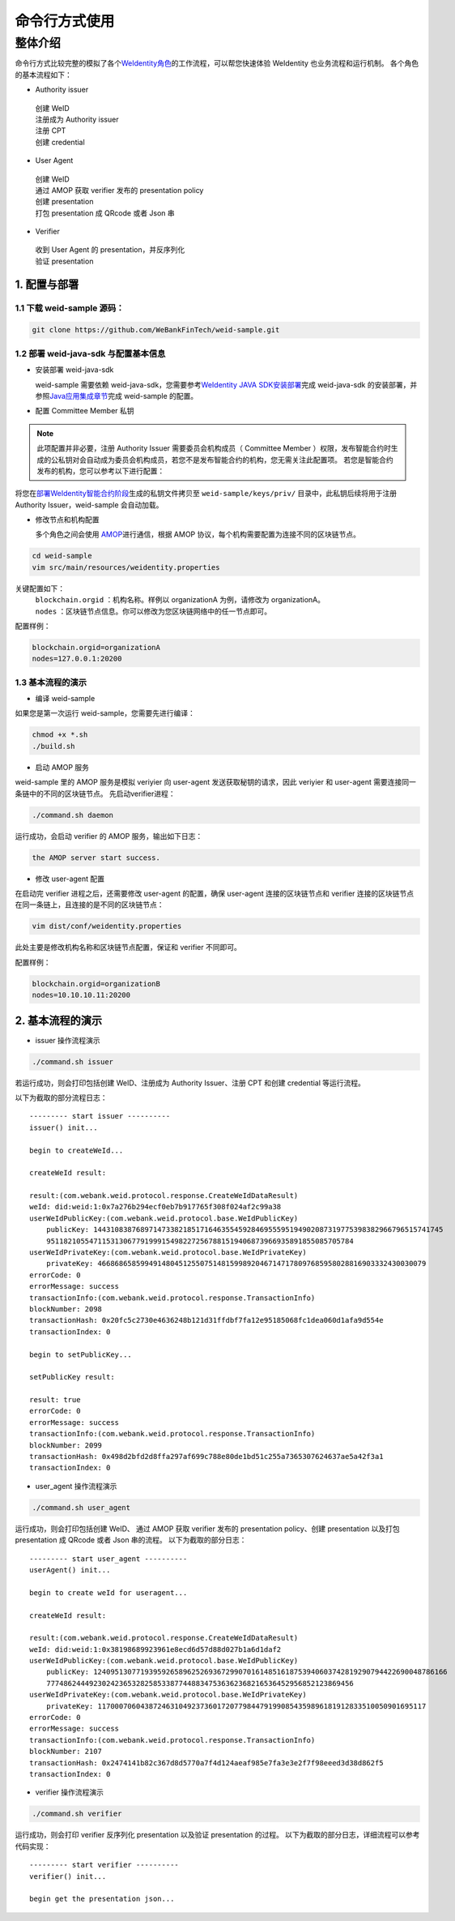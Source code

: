命令行方式使用
-------------

整体介绍
~~~~~~~~

命令行方式比较完整的模拟了各个\ `WeIdentity角色 <https://weidentity.readthedocs.io/zh_CN/latest/docs/weidentity-spec.html#id9>`__\ 的工作流程，可以帮您快速体验 WeIdentity 也业务流程和运行机制。
各个角色的基本流程如下：

- Authority issuer
 | 创建 WeID
 | 注册成为 Authority issuer
 | 注册 CPT
 | 创建 credential

- User Agent
 | 创建 WeID
 | 通过 AMOP 获取 verifier 发布的 presentation policy
 | 创建 presentation
 | 打包 presentation 成 QRcode 或者 Json 串

- Verifier
 | 收到 User Agent 的 presentation，并反序列化
 | 验证 presentation


1. 配置与部署
^^^^^^^^^^^^^^^^^^^^^^^^^^

1.1 下载 weid-sample 源码：
''''''''''''''''''''''''''''''''''''

.. code:: shell

    git clone https://github.com/WeBankFinTech/weid-sample.git
    

1.2 部署 weid-java-sdk 与配置基本信息
''''''''''''''''''''''''''''''''''''''

-  安装部署 weid-java-sdk

   weid-sample 需要依赖 weid-java-sdk，您需要参考\ `WeIdentity JAVA
   SDK安装部署 <https://weidentity.readthedocs.io/zh_CN/latest/docs/weidentity-installation.html>`__\ 完成
   weid-java-sdk 的安装部署，并参照\ `Java应用集成章节 <https://weidentity.readthedocs.io/zh_CN/latest/docs/weidentity-build-with-deploy.html#weid-java-sdk>`__\ 完成
   weid-sample 的配置。


-  配置 Committee Member 私钥

.. note::
  此项配置并非必要，注册 Authority Issuer 需要委员会机构成员（ Committee Member ）权限，发布智能合约时生成的公私钥对会自动成为委员会机构成员，若您不是发布智能合约的机构，您无需关注此配置项。
  若您是智能合约发布的机构，您可以参考以下进行配置：


将您在\ `部署WeIdentity智能合约阶段 <https://weidentity.readthedocs.io/zh_CN/latest/docs/weidentity-build-with-deploy.html#id7>`__\ 生成的私钥文件拷贝至
``weid-sample/keys/priv/`` 目录中，此私钥后续将用于注册 Authority Issuer，weid-sample 会自动加载。


-  修改节点和机构配置

   多个角色之间会使用 \ `AMOP <https://fisco-bcos-documentation.readthedocs.io/zh_CN/latest/docs/manual/amop_protocol.html>`__\ 进行通信，根据 AMOP 协议，每个机构需要配置为连接不同的区块链节点。

.. code:: shell

    cd weid-sample
    vim src/main/resources/weidentity.properties

关键配置如下：
 | ``blockchain.orgid`` ：机构名称。样例以 organizationA 为例，请修改为 organizationA。
 | ``nodes`` ：区块链节点信息。你可以修改为您区块链网络中的任一节点即可。

配置样例：

.. code:: properties

    blockchain.orgid=organizationA
    nodes=127.0.0.1:20200 


1.3 基本流程的演示
''''''''''''''''''''''''

- 编译 weid-sample

如果您是第一次运行 weid-sample，您需要先进行编译：

.. code:: shell

    chmod +x *.sh
    ./build.sh

- 启动 AMOP 服务

weid-sample 里的 AMOP 服务是模拟 veriyier 向 user-agent 发送获取秘钥的请求，因此 veriyier 和 user-agent 需要连接同一条链中的不同的区块链节点。
先启动verifier进程：

.. code:: shell

    ./command.sh daemon

运行成功，会启动 verifier 的 AMOP 服务，输出如下日志：

.. code:: text

    the AMOP server start success.

- 修改 user-agent 配置

在启动完 verifier 进程之后，还需要修改 user-agent 的配置，确保 user-agent 连接的区块链节点和 verifier 连接的区块链节点在同一条链上，且连接的是不同的区块链节点：

.. code:: shell

    vim dist/conf/weidentity.properties

此处主要是修改机构名称和区块链节点配置，保证和 verifier 不同即可。

配置样例：

.. code:: properties

    blockchain.orgid=organizationB
    nodes=10.10.10.11:20200  


2. 基本流程的演示
^^^^^^^^^^^^^^^^^^^^^^^^^^

- issuer 操作流程演示

.. code:: shell

    ./command.sh issuer

若运行成功，则会打印包括创建 WeID、注册成为 Authority Issuer、注册 CPT 和创建 credential 等运行流程。

以下为截取的部分流程日志：
::

    
    --------- start issuer ----------
    issuer() init...

    begin to createWeId...

    createWeId result:

    result:(com.webank.weid.protocol.response.CreateWeIdDataResult)
    weId: did:weid:1:0x7a276b294ecf0eb7b917765f308f024af2c99a38
    userWeIdPublicKey:(com.webank.weid.protocol.base.WeIdPublicKey)
        publicKey: 1443108387689714733821851716463554592846955595194902087319775398382966796515741745
        951182105547115313067791999154982272567881519406873966935891855085705784
    userWeIdPrivateKey:(com.webank.weid.protocol.base.WeIdPrivateKey)
        privateKey: 46686865859949148045125507514815998920467147178097685958028816903332430030079
    errorCode: 0
    errorMessage: success
    transactionInfo:(com.webank.weid.protocol.response.TransactionInfo)
    blockNumber: 2098
    transactionHash: 0x20fc5c2730e4636248b121d31ffdbf7fa12e95185068fc1dea060d1afa9d554e
    transactionIndex: 0

    begin to setPublicKey...

    setPublicKey result:

    result: true
    errorCode: 0
    errorMessage: success
    transactionInfo:(com.webank.weid.protocol.response.TransactionInfo)
    blockNumber: 2099
    transactionHash: 0x498d2bfd2d8ffa297af699c788e80de1bd51c255a7365307624637ae5a42f3a1
    transactionIndex: 0


- user_agent 操作流程演示

.. code:: shell

    ./command.sh user_agent

运行成功，则会打印包括创建 WeID、 通过 AMOP 获取 verifier 发布的 presentation policy、创建 presentation 以及打包 presentation 成 QRcode 或者 Json 串的流程。
以下为截取的部分日志： 

::

    
    --------- start user_agent ----------
    userAgent() init...

    begin to create weId for useragent...

    createWeId result:

    result:(com.webank.weid.protocol.response.CreateWeIdDataResult)
    weId: did:weid:1:0x38198689923961e8ecd6d57d88d027b1a6d1daf2
    userWeIdPublicKey:(com.webank.weid.protocol.base.WeIdPublicKey)
        publicKey: 12409513077193959265896252693672990701614851618753940603742819290794422690048786166
        777486244492302423653282585338774488347536362368216536452956852123869456
    userWeIdPrivateKey:(com.webank.weid.protocol.base.WeIdPrivateKey)
        privateKey: 11700070604387246310492373601720779844791990854359896181912833510050901695117
    errorCode: 0
    errorMessage: success
    transactionInfo:(com.webank.weid.protocol.response.TransactionInfo)
    blockNumber: 2107
    transactionHash: 0x2474141b82c367d8d5770a7f4d124aeaf985e7fa3e3e2f7f98eeed3d38d862f5
    transactionIndex: 0



- verifier 操作流程演示

.. code:: shell

    ./command.sh verifier

运行成功，则会打印 verifier 反序列化 presentation 以及验证 presentation 的过程。
以下为截取的部分日志，详细流程可以参考代码实现：

::

    --------- start verifier ----------
    verifier() init...

    begin get the presentation json...

